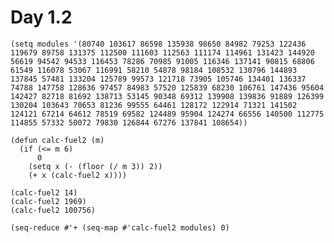 * Day 1.2

#+BEGIN_SRC elisp
  (setq modules '(80740 103617 86598 135938 98650 84982 79253 122436 119679 89758 131375 112500 111603 112563 111174 114961 131423 144920 56619 94542 94533 116453 78286 70985 91005 116346 137141 90815 68806 61549 116078 53067 116991 58210 54878 98184 108532 130796 144893 137845 57481 133204 125789 99573 121718 73905 105746 134401 136337 74788 147758 128636 97457 84983 57520 125839 68230 106761 147436 95604 142427 82718 81692 138713 53145 90348 69312 139908 139836 91889 126399 130204 103643 70653 81236 99555 64461 128172 122914 71321 141502 124121 67214 64612 78519 69582 124489 95904 124274 66556 140500 112775 114855 57332 50072 79830 126844 67276 137841 108654))

  (defun calc-fuel2 (m)
    (if (<= m 6)
        0
      (setq x (- (floor (/ m 3)) 2))
      (+ x (calc-fuel2 x))))

  (calc-fuel2 14)
  (calc-fuel2 1969)
  (calc-fuel2 100756)

  (seq-reduce #'+ (seq-map #'calc-fuel2 modules) 0)
#+END_SRC

#+RESULTS:
: 5083370
